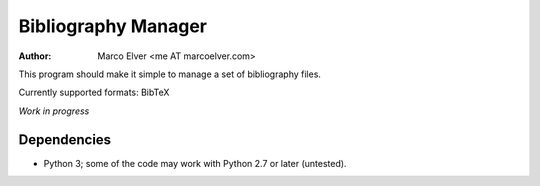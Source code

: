 Bibliography Manager
====================
:Author: Marco Elver <me AT marcoelver.com>

This program should make it simple to manage a set of bibliography files.

Currently supported formats: BibTeX

*Work in progress*

Dependencies
------------
* Python 3; some of the code may work with Python 2.7 or later (untested).

